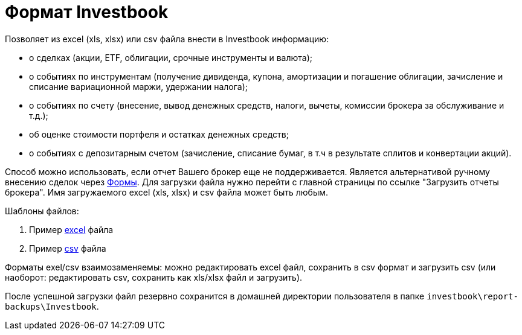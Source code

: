 = Формат Investbook

Позволяет из excel (xls, xlsx) или csv файла внести в Investbook информацию:

- о сделках (акции, ETF, облигации, срочные инструменты и валюта);
- о событиях по инструментам (получение дивиденда, купона, амортизации и погашение облигации, зачисление и списание
  вариационной маржи, удержании налога);
- о событиях по счету (внесение, вывод денежных средств, налоги, вычеты, комиссии брокера за обслуживание и т.д.);
- об оценке стоимости портфеля и остатках денежных средств;
- о событиях с депозитарным счетом (зачисление, списание бумаг, в т.ч в результате сплитов и конвертации акций).

Способ можно использовать, если отчет Вашего брокер еще не поддерживается. Является альтернативой ручному внесению
сделок через <<investbook-forms.adoc#,Формы>>. Для загрузки файла нужно перейти с главной страницы по ссылке
"Загрузить отчеты брокера". Имя загружаемого excel (xls, xlsx) и csv файла может быть любым.

Шаблоны файлов:

. Пример link:/investbook-format-example.xlsx[excel] файла
. Пример link:/investbook-format-example.csv[csv] файла

Форматы exel/csv взаимозаменяемы: можно редактировать excel файл, сохранить в csv формат и загрузить csv (или наоборот:
редактировать csv, сохранить как xls/xlsx файл и загрузить).

После успешной загрузки файл резервно сохранится в домашней директории пользователя в папке
`investbook\report-backups\Investbook`.

